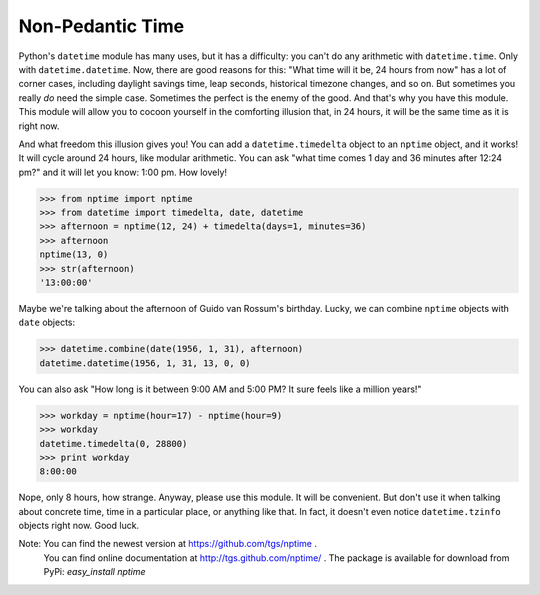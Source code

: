 
Non-Pedantic Time
*****************

Python's ``datetime`` module has many uses, but it has a difficulty:
you can't do any arithmetic with ``datetime.time``.  Only with
``datetime.datetime``.  Now, there are good reasons for this:  "What
time will it be, 24 hours from now" has a lot of corner cases,
including daylight savings time, leap seconds, historical timezone
changes, and so on.  But sometimes you really *do* need the simple
case.  Sometimes the perfect is the enemy of the good.  And that's why
you have this module.  This module will allow you to cocoon yourself
in the comforting illusion that, in 24 hours, it will be the same time
as it is right now.

And what freedom this illusion gives you!  You can add a
``datetime.timedelta`` object to an ``nptime`` object, and it works!
It will cycle around 24 hours, like modular arithmetic.  You can ask
"what time comes 1 day and 36 minutes after 12:24 pm?" and it will let
you know: 1:00 pm. How lovely!

>>> from nptime import nptime
>>> from datetime import timedelta, date, datetime
>>> afternoon = nptime(12, 24) + timedelta(days=1, minutes=36)
>>> afternoon
nptime(13, 0)
>>> str(afternoon)
'13:00:00'

Maybe we're talking about the afternoon of Guido van Rossum's
birthday.  Lucky, we can combine ``nptime`` objects with ``date``
objects:

>>> datetime.combine(date(1956, 1, 31), afternoon)
datetime.datetime(1956, 1, 31, 13, 0, 0)

You can also ask "How long is it between 9:00 AM and 5:00 PM?  It sure
feels like a million years!"

>>> workday = nptime(hour=17) - nptime(hour=9)
>>> workday
datetime.timedelta(0, 28800)
>>> print workday
8:00:00

Nope, only 8 hours, how strange.  Anyway, please use this module.  It
will be convenient.  But don't use it when talking about concrete
time, time in a particular place, or anything like that.  In fact, it
doesn't even notice ``datetime.tzinfo`` objects right now.  Good luck.

Note: You can find the newest version at https://github.com/tgs/nptime .
  You can find online documentation at http://tgs.github.com/nptime/ .
  The package is available for download from PyPi:  *easy_install
  nptime*

